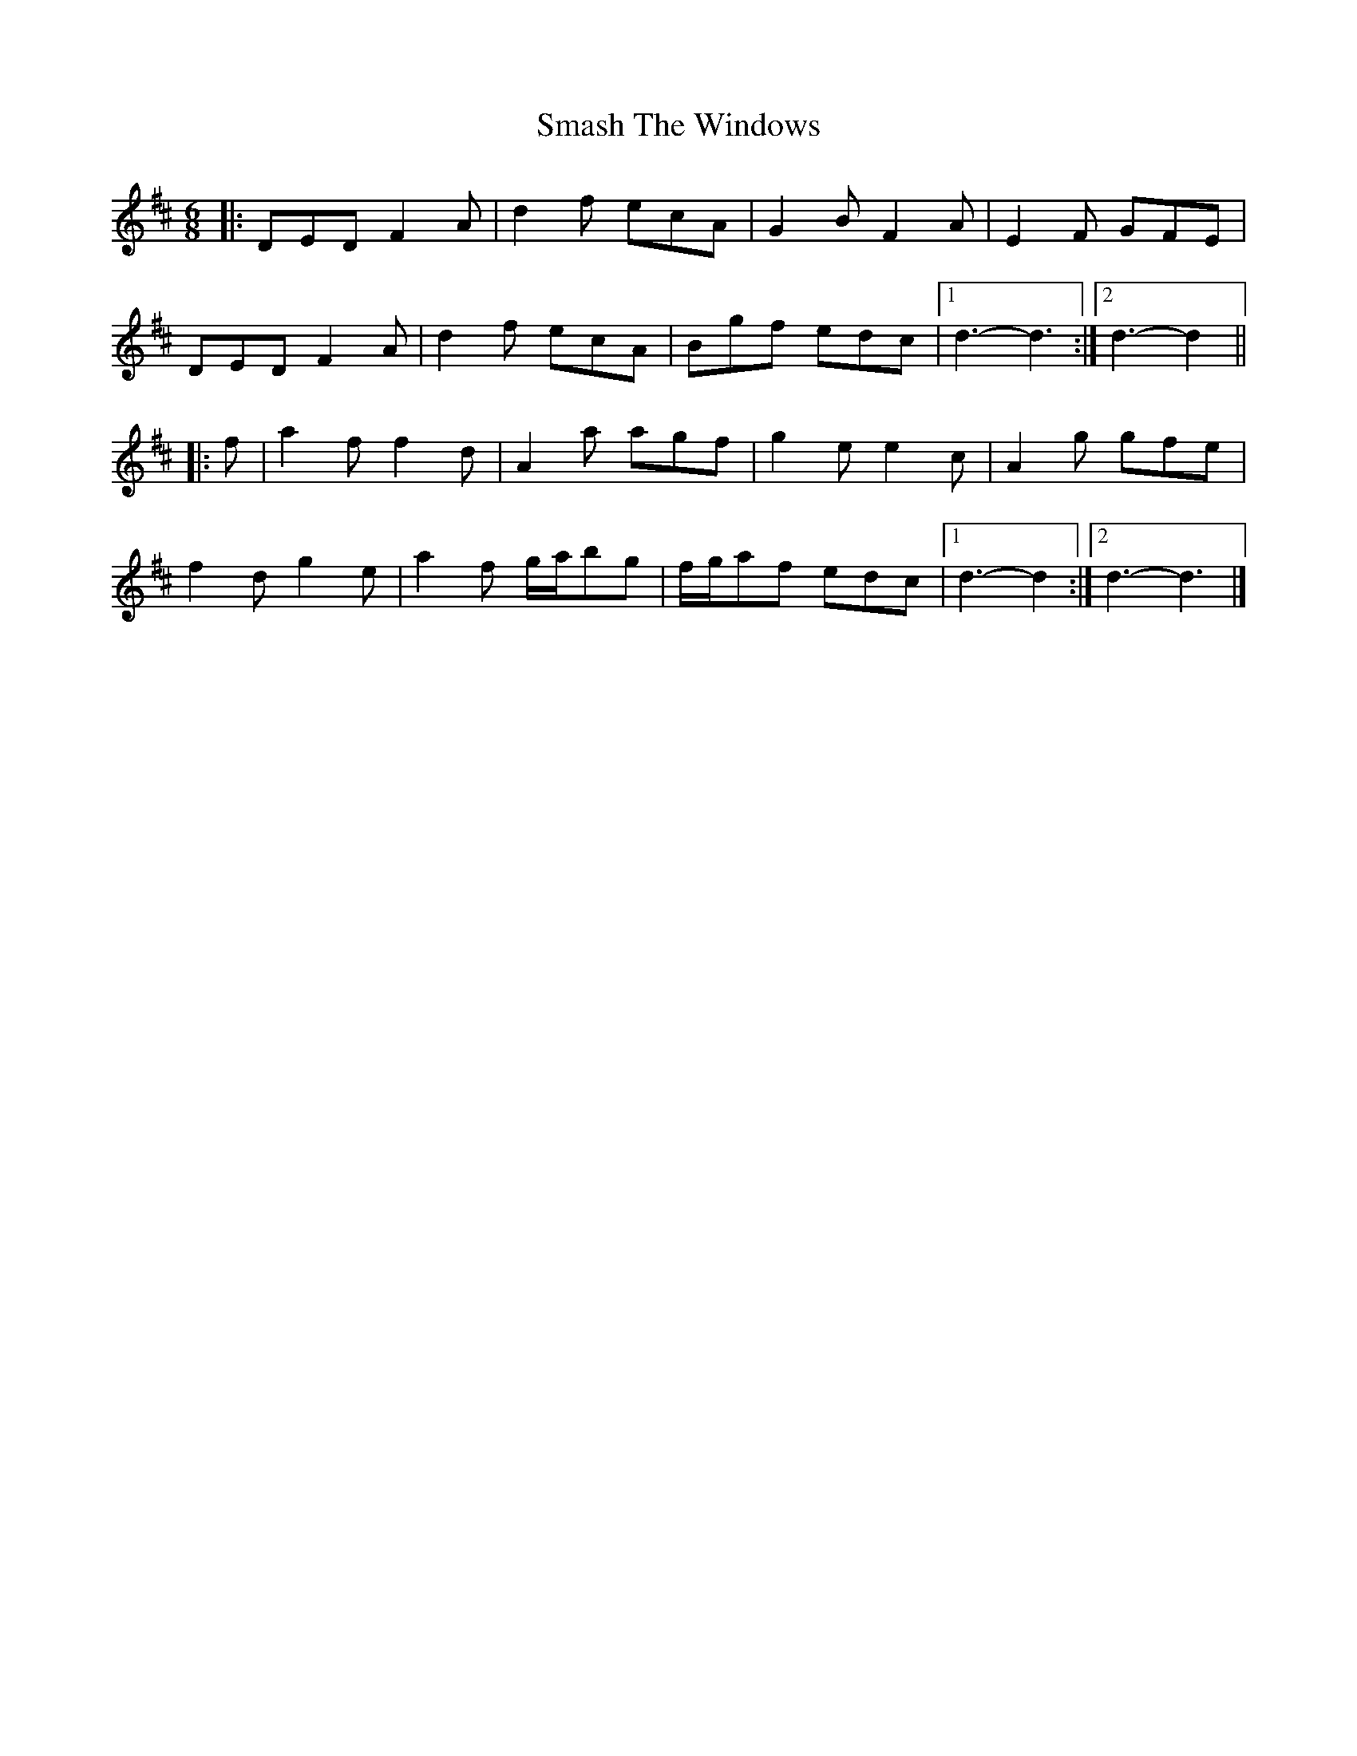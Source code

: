 X: 4
T: Smash The Windows
Z: ceolachan
S: https://thesession.org/tunes/101#setting24547
R: jig
M: 6/8
L: 1/8
K: Dmaj
|: DED F2 A | d2 f ecA | G2 B F2 A | E2 F GFE |
DED F2 A | d2 f ecA | Bgf edc |[1 d3- d3 :|[2 d3- d2 ||
|: f |a2 f f2 d | A2 a agf | g2 e e2 c | A2 g gfe |
f2 d g2 e | a2 f g/a/bg | f/g/af edc |[1 d3- d2 :|[2 d3- d3 |]
